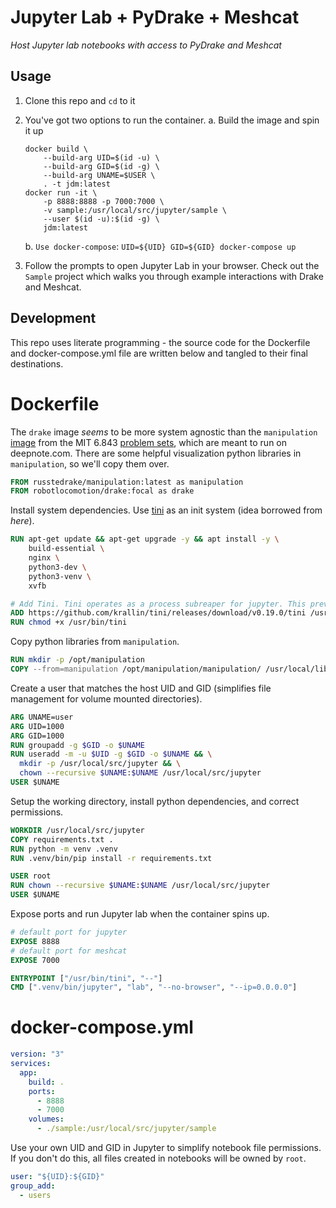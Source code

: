 * Jupyter Lab + PyDrake + Meshcat

/Host Jupyter lab notebooks with access to PyDrake and Meshcat/

** Usage

1. Clone this repo and ~cd~ to it

2. You've got two options to run the container.
   a. Build the image and spin it up
      #+begin_src shell :tangle no
      docker build \
          --build-arg UID=$(id -u) \
          --build-arg GID=$(id -g) \
          --build-arg UNAME=$USER \
          . -t jdm:latest
      docker run -it \
          -p 8888:8888 -p 7000:7000 \
          -v sample:/usr/local/src/jupyter/sample \
          --user $(id -u):$(id -g) \
          jdm:latest
      #+end_src
   b. ~Use docker-compose~: ~UID=${UID} GID=${GID} docker-compose up~

3. Follow the prompts to open Jupyter Lab in your browser. Check out the =Sample= project which walks you through example interactions with Drake and Meshcat.

** Development

This repo uses literate programming - the source code for the Dockerfile and docker-compose.yml file are written below and tangled to their final destinations.

* Dockerfile

The =drake= image /seems/ to be more system agnostic than the =manipulation= [[https://github.com/RussTedrake/manipulation/blob/master/setup/docker/Dockerfile][image]] from the MIT 6.843 [[https://manipulation.mit.edu/Fall2021/index.html#readings/assignments][problem sets]], which are meant to run on deepnote.com. There are some helpful visualization python libraries in =manipulation=, so we'll copy them over.

# see
#+begin_src dockerfile :tangle Dockerfile
FROM russtedrake/manipulation:latest as manipulation
FROM robotlocomotion/drake:focal as drake
#+end_src

Install system dependencies. Use [[https://github.com/krallin/tini][tini]] as an init system (idea borrowed from [[p][here]]).

#+begin_src dockerfile :tangle Dockerfile
RUN apt-get update && apt-get upgrade -y && apt install -y \
    build-essential \
    nginx \
    python3-dev \
    python3-venv \
    xvfb

# Add Tini. Tini operates as a process subreaper for jupyter. This prevents kernel crashes.
ADD https://github.com/krallin/tini/releases/download/v0.19.0/tini /usr/bin/tini
RUN chmod +x /usr/bin/tini
#+end_src

Copy python libraries from =manipulation=.

#+begin_src dockerfile :tangle Dockerfile
RUN mkdir -p /opt/manipulation
COPY --from=manipulation /opt/manipulation/manipulation/ /usr/local/lib/python3.8/dist-packages/manipulation
#+end_src

Create a user that matches the host UID and GID (simplifies file management for volume mounted directories).

#+begin_src dockerfile :tangle Dockerfile
ARG UNAME=user
ARG UID=1000
ARG GID=1000
RUN groupadd -g $GID -o $UNAME
RUN useradd -m -u $UID -g $GID -o $UNAME && \
  mkdir -p /usr/local/src/jupyter && \
  chown --recursive $UNAME:$UNAME /usr/local/src/jupyter
USER $UNAME
#+end_src

Setup the working directory, install python dependencies, and correct permissions.

#+begin_src dockerfile :tangle Dockerfile
WORKDIR /usr/local/src/jupyter
COPY requirements.txt .
RUN python -m venv .venv
RUN .venv/bin/pip install -r requirements.txt

USER root
RUN chown --recursive $UNAME:$UNAME /usr/local/src/jupyter
USER $UNAME
#+end_src

Expose ports and run Jupyter lab when the container spins up.

#+begin_src dockerfile :tangle Dockerfile
# default port for jupyter
EXPOSE 8888
# default port for meshcat
EXPOSE 7000

ENTRYPOINT ["/usr/bin/tini", "--"]
CMD [".venv/bin/jupyter", "lab", "--no-browser", "--ip=0.0.0.0"]
#+end_src


* docker-compose.yml

#+begin_src yaml :tangle docker-compose.yml
version: "3"
services:
  app:
    build: .
    ports:
      - 8888
      - 7000
    volumes:
      - ./sample:/usr/local/src/jupyter/sample
#+end_src

Use your own UID and GID in Jupyter to simplify notebook file permissions. If you don't do this, all files created in notebooks will be owned by =root=.

#+begin_src yaml :tangle docker-compose.yml
    user: "${UID}:${GID}"
    group_add:
      - users
    #+end_src
